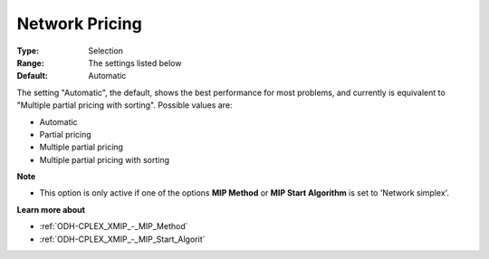 .. _ODH-CPLEX_XNetwork_-_Network_Pricing:


Network Pricing
===============



:Type:	Selection	
:Range:	The settings listed below	
:Default:	Automatic	



The setting "Automatic", the default, shows the best performance for most problems, and currently is equivalent to "Multiple partial pricing with sorting". Possible values are:



*	Automatic
*	Partial pricing
*	Multiple partial pricing
*	Multiple partial pricing with sorting




**Note** 

*	This option is only active if one of the options **MIP Method**  or **MIP Start Algorithm**  is set to 'Network simplex'.




**Learn more about** 

*	:ref:`ODH-CPLEX_XMIP_-_MIP_Method`  
*	:ref:`ODH-CPLEX_XMIP_-_MIP_Start_Algorit`  
